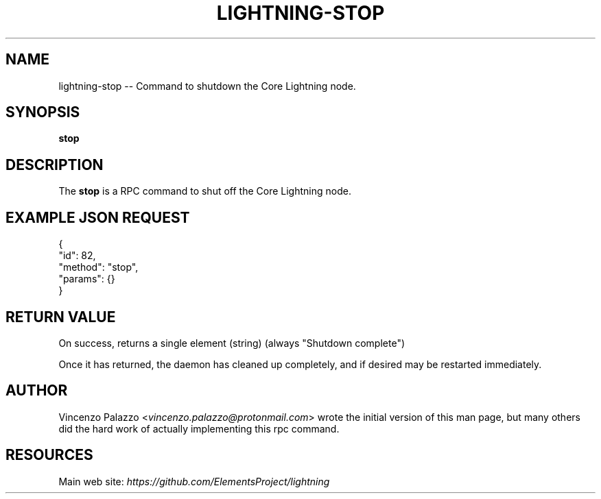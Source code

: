 .\" -*- mode: troff; coding: utf-8 -*-
.TH "LIGHTNING-STOP" "7" "" "Core Lightning v0.12.1" ""
.SH
NAME
.LP
lightning-stop -- Command to shutdown the Core Lightning node.
.SH
SYNOPSIS
.LP
\fBstop\fR
.SH
DESCRIPTION
.LP
The \fBstop\fR is a RPC command to shut off the Core Lightning node.
.SH
EXAMPLE JSON REQUEST
.LP
.EX
{
  \(dqid\(dq: 82,
  \(dqmethod\(dq: \(dqstop\(dq,
  \(dqparams\(dq: {}
}
.EE
.SH
RETURN VALUE
.LP
On success, returns a single element (string) (always \(dqShutdown complete\(dq)
.PP
Once it has returned, the daemon has cleaned up completely, and if
desired may be restarted immediately.
.SH
AUTHOR
.LP
Vincenzo Palazzo <\fIvincenzo.palazzo@protonmail.com\fR> wrote the initial version of this man page, but many others did the hard work of actually implementing this rpc command.
.SH
RESOURCES
.LP
Main web site: \fIhttps://github.com/ElementsProject/lightning\fR
\" SHA256STAMP:9894bfb64dd7b325e6a09bf41a099f8fa904409e3908d1b30869c1e6b0508d97
